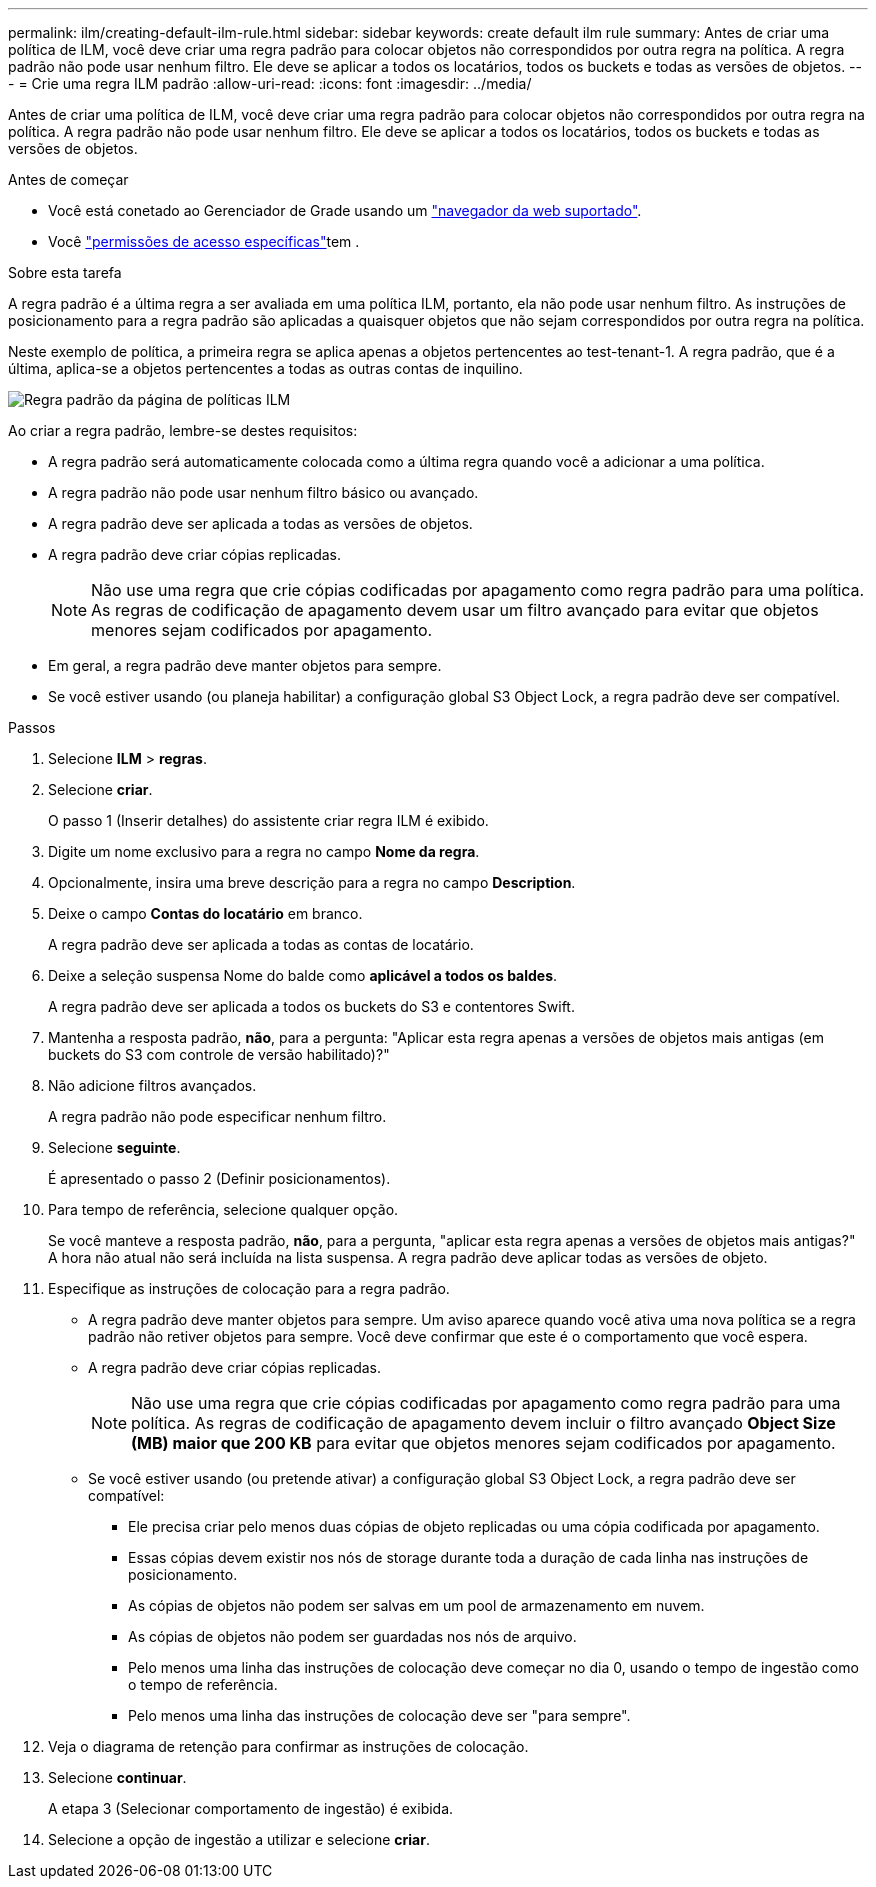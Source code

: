 ---
permalink: ilm/creating-default-ilm-rule.html 
sidebar: sidebar 
keywords: create default ilm rule 
summary: Antes de criar uma política de ILM, você deve criar uma regra padrão para colocar objetos não correspondidos por outra regra na política. A regra padrão não pode usar nenhum filtro. Ele deve se aplicar a todos os locatários, todos os buckets e todas as versões de objetos. 
---
= Crie uma regra ILM padrão
:allow-uri-read: 
:icons: font
:imagesdir: ../media/


[role="lead"]
Antes de criar uma política de ILM, você deve criar uma regra padrão para colocar objetos não correspondidos por outra regra na política. A regra padrão não pode usar nenhum filtro. Ele deve se aplicar a todos os locatários, todos os buckets e todas as versões de objetos.

.Antes de começar
* Você está conetado ao Gerenciador de Grade usando um link:../admin/web-browser-requirements.html["navegador da web suportado"].
* Você link:../admin/admin-group-permissions.html["permissões de acesso específicas"]tem .


.Sobre esta tarefa
A regra padrão é a última regra a ser avaliada em uma política ILM, portanto, ela não pode usar nenhum filtro. As instruções de posicionamento para a regra padrão são aplicadas a quaisquer objetos que não sejam correspondidos por outra regra na política.

Neste exemplo de política, a primeira regra se aplica apenas a objetos pertencentes ao test-tenant-1. A regra padrão, que é a última, aplica-se a objetos pertencentes a todas as outras contas de inquilino.

image::../media/ilm_policies_page_default_rule.png[Regra padrão da página de políticas ILM]

Ao criar a regra padrão, lembre-se destes requisitos:

* A regra padrão será automaticamente colocada como a última regra quando você a adicionar a uma política.
* A regra padrão não pode usar nenhum filtro básico ou avançado.
* A regra padrão deve ser aplicada a todas as versões de objetos.
* A regra padrão deve criar cópias replicadas.
+

NOTE: Não use uma regra que crie cópias codificadas por apagamento como regra padrão para uma política. As regras de codificação de apagamento devem usar um filtro avançado para evitar que objetos menores sejam codificados por apagamento.

* Em geral, a regra padrão deve manter objetos para sempre.
* Se você estiver usando (ou planeja habilitar) a configuração global S3 Object Lock, a regra padrão deve ser compatível.


.Passos
. Selecione *ILM* > *regras*.
. Selecione *criar*.
+
O passo 1 (Inserir detalhes) do assistente criar regra ILM é exibido.

. Digite um nome exclusivo para a regra no campo *Nome da regra*.
. Opcionalmente, insira uma breve descrição para a regra no campo *Description*.
. Deixe o campo *Contas do locatário* em branco.
+
A regra padrão deve ser aplicada a todas as contas de locatário.

. Deixe a seleção suspensa Nome do balde como *aplicável a todos os baldes*.
+
A regra padrão deve ser aplicada a todos os buckets do S3 e contentores Swift.

. Mantenha a resposta padrão, *não*, para a pergunta: "Aplicar esta regra apenas a versões de objetos mais antigas (em buckets do S3 com controle de versão habilitado)?"
. Não adicione filtros avançados.
+
A regra padrão não pode especificar nenhum filtro.

. Selecione *seguinte*.
+
É apresentado o passo 2 (Definir posicionamentos).

. Para tempo de referência, selecione qualquer opção.
+
Se você manteve a resposta padrão, *não*, para a pergunta, "aplicar esta regra apenas a versões de objetos mais antigas?" A hora não atual não será incluída na lista suspensa. A regra padrão deve aplicar todas as versões de objeto.

. Especifique as instruções de colocação para a regra padrão.
+
** A regra padrão deve manter objetos para sempre. Um aviso aparece quando você ativa uma nova política se a regra padrão não retiver objetos para sempre. Você deve confirmar que este é o comportamento que você espera.
** A regra padrão deve criar cópias replicadas.
+

NOTE: Não use uma regra que crie cópias codificadas por apagamento como regra padrão para uma política. As regras de codificação de apagamento devem incluir o filtro avançado *Object Size (MB) maior que 200 KB* para evitar que objetos menores sejam codificados por apagamento.

** Se você estiver usando (ou pretende ativar) a configuração global S3 Object Lock, a regra padrão deve ser compatível:
+
*** Ele precisa criar pelo menos duas cópias de objeto replicadas ou uma cópia codificada por apagamento.
*** Essas cópias devem existir nos nós de storage durante toda a duração de cada linha nas instruções de posicionamento.
*** As cópias de objetos não podem ser salvas em um pool de armazenamento em nuvem.
*** As cópias de objetos não podem ser guardadas nos nós de arquivo.
*** Pelo menos uma linha das instruções de colocação deve começar no dia 0, usando o tempo de ingestão como o tempo de referência.
*** Pelo menos uma linha das instruções de colocação deve ser "para sempre".




. Veja o diagrama de retenção para confirmar as instruções de colocação.
. Selecione *continuar*.
+
A etapa 3 (Selecionar comportamento de ingestão) é exibida.

. Selecione a opção de ingestão a utilizar e selecione *criar*.

